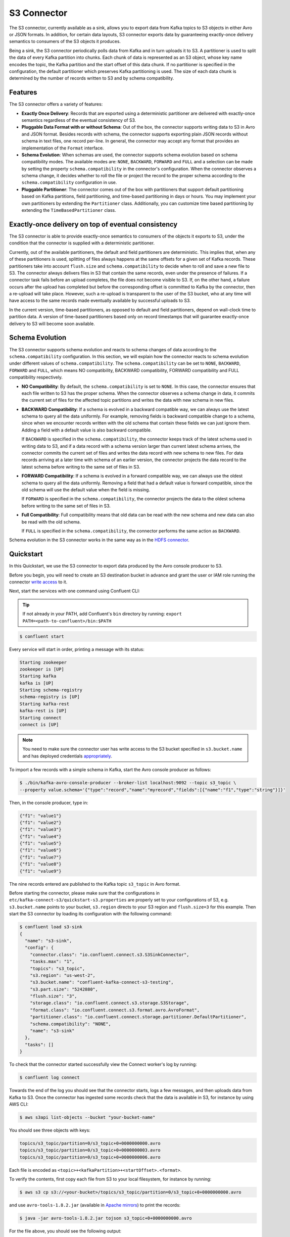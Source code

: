 S3 Connector
==============

The S3 connector, currently available as a sink, allows you to export data from Kafka topics to S3 objects in
either Avro or JSON formats. In addition, for certain data layouts, S3 connector exports data by guaranteeing
exactly-once delivery semantics to consumers of the S3 objects it produces.

Being a sink, the S3 connector periodically polls data from Kafka and in turn uploads it
to S3. A partitioner is used to split the data of every Kafka partition into chunks. Each chunk of data is
represented as an S3 object, whose key name encodes the topic, the Kafka partition and the start offset of
this data chunk. If no partitioner is specified in the configuration, the default partitioner which
preserves Kafka partitioning is used. The size of each data chunk is determined by the number of
records written to S3 and by schema compatibility.

Features
--------
The S3 connector offers a variety of features:

* **Exactly Once Delivery**: Records that are exported using a deterministic partitioner are delivered with exactly-once
  semantics regardless of the eventual consistency of S3.

* **Pluggable Data Format with or without Schema**: Out of the box, the connector supports writing data to S3 in Avro
  and JSON format. Besides records with schema, the connector supports exporting plain JSON records without schema in
  text files, one record per-line. In general, the connector may accept any format that provides an implementation of
  the ``Format`` interface.

* **Schema Evolution**: When schemas are used, the connector supports schema evolution based on schema compatibility
  modes. The available modes are: ``NONE``, ``BACKWARD``, ``FORWARD`` and ``FULL`` and a selection can be made
  by setting the property ``schema.compatibility`` in the connector's configuration. When the connector observes a
  schema change, it decides whether to roll the file or project the record to the proper schema according to
  the ``schema.compatibility`` configuration in use.

* **Pluggable Partitioner**: The connector comes out of the box with partitioners that support default partitioning
  based on Kafka partitions, field partitioning, and time-based partitioning in days or hours. You may implement your
  own partitioners by extending the ``Partitioner`` class. Additionally, you can customize time based partitioning by
  extending the ``TimeBasedPartitioner`` class.


Exactly-once delivery on top of eventual consistency
----------------------------------------------------
The S3 connector is able to provide exactly-once semantics to consumers of the objects it exports to S3, under the
condition that the connector is supplied with a deterministic partitioner.

Currently, out of the available partitioners, the default and field partitioners are deterministic. This implies that,
when any of these partitioners is used, splitting of files always happens at the same offsets for a given set of Kafka
records. These partitioners take into account ``flush.size`` and ``schema.compatibility`` to decide when to roll and
save a new file to S3. The connector always delivers files in S3 that contain the same records, even under the
presence of failures. If a connector task fails before an upload completes, the file does not become visible to S3. If,
on the other hand, a failure occurs after the upload has completed but before the corresponding offset is committed to
Kafka by the connector, then a re-upload will take place. However, such a re-upload is transparent to the user of the S3
bucket, who at any time will have access to the same records made eventually available by successful uploads to S3.

In the current version, time-based partitioners, as opposed to default and field partitioners, depend on wall-clock time
to partition data. A version of time-based partitioners based only on record timestamps that will guarantee exactly-once
delivery to S3 will become soon available.

Schema Evolution
----------------
The S3 connector supports schema evolution and reacts to schema changes of data according to the
``schema.compatibility`` configuration. In this section, we will explain how the
connector reacts to schema evolution under different values of ``schema.compatibility``. The
``schema.compatibility`` can be set to ``NONE``, ``BACKWARD``, ``FORWARD`` and ``FULL``, which means
NO compatibility, BACKWARD compatibility, FORWARD compatibility and FULL compatibility respectively.

* **NO Compatibility**: By default, the ``schema.compatibility`` is set to ``NONE``. In this case,
  the connector ensures that each file written to S3 has the proper schema. When the connector
  observes a schema change in data, it commits the current set of files for the affected topic
  partitions and writes the data with new schema in new files.

* **BACKWARD Compatibility**: If a schema is evolved in a backward compatible way, we can always
  use the latest schema to query all the data uniformly. For example, removing fields is backward
  compatible change to a schema, since when we encounter records written with the old schema that
  contain these fields we can just ignore them. Adding a field with a default value is also backward
  compatible.

  If ``BACKWARD`` is specified in the ``schema.compatibility``, the connector keeps track
  of the latest schema used in writing data to S3, and if a data record with a schema version
  larger than current latest schema arrives, the connector commits the current set of files
  and writes the data record with new schema to new files. For data records arriving at a later time
  with schema of an earlier version, the connector projects the data record to the latest schema
  before writing to the same set of files in S3.

* **FORWARD Compatibility**: If a schema is evolved in a forward compatible way, we can always
  use the oldest schema to query all the data uniformly. Removing a field that had a default value
  is forward compatible, since the old schema will use the default value when the field is missing.

  If ``FORWARD`` is specified in the ``schema.compatibility``, the connector projects the data to
  the oldest schema before writing to the same set of files in S3.

* **Full Compatibility**: Full compatibility means that old data can be read with the new schema
  and new data can also be read with the old schema.

  If ``FULL`` is specified in the ``schema.compatibility``, the connector performs the same action
  as ``BACKWARD``.

Schema evolution in the S3 connector works in the same way as in the `HDFS connector <../../../connect-hdfs/docs/hdfs_connector.html#schema-evolution>`_.
  
Quickstart
----------
In this Quickstart, we use the S3 connector to export data produced by the Avro console producer to S3.

Before you begin, you will need to create an
S3 destination bucket in advance and grant the user or IAM role running the connector
`write access <http://docs.aws.amazon.com/AmazonS3/latest/UG/EditingBucketPermissions.html>`_ to it.

Next, start the services with one command using Confluent CLI:

.. tip::

   If not already in your PATH, add Confluent's ``bin`` directory by running: ``export PATH=<path-to-confluent>/bin:$PATH``

.. sourcecode:: bash

   $ confluent start

Every service will start in order, printing a message with its status:

.. sourcecode:: bash

    Starting zookeeper
    zookeeper is [UP]
    Starting kafka
    kafka is [UP]
    Starting schema-registry
    schema-registry is [UP]
    Starting kafka-rest
    kafka-rest is [UP]
    Starting connect
    connect is [UP]

.. note:: You need to make sure the connector user has write access to the S3 bucket
   specified in ``s3.bucket.name`` and has deployed credentials
   `appropriately <http://docs.aws.amazon.com/sdk-for-java/v1/developer-guide/credentials.html>`_.

To import a few records with a simple schema in Kafka, start the Avro console producer as follows:

.. sourcecode:: bash

  $ ./bin/kafka-avro-console-producer --broker-list localhost:9092 --topic s3_topic \
  --property value.schema='{"type":"record","name":"myrecord","fields":[{"name":"f1","type":"string"}]}'

Then, in the console producer, type in:

.. sourcecode:: bash

  {"f1": "value1"}
  {"f1": "value2"}
  {"f1": "value3"}
  {"f1": "value4"}
  {"f1": "value5"}
  {"f1": "value6"}
  {"f1": "value7"}
  {"f1": "value8"}
  {"f1": "value9"}

The nine records entered are published to the Kafka topic ``s3_topic`` in Avro format.

Before starting the connector, please make sure that the configurations in
``etc/kafka-connect-s3/quickstart-s3.properties`` are properly set to your configurations of S3, e.g. ``s3.bucket.name``
points to your bucket, ``s3.region`` directs to your S3 region and ``flush.size=3`` for this example.
Then start the S3 connector by loading its configuration with the following command:

.. sourcecode:: bash

   $ confluent load s3-sink
   {
     "name": "s3-sink",
     "config": {
       "connector.class": "io.confluent.connect.s3.S3SinkConnector",
       "tasks.max": "1",
       "topics": "s3_topic",
       "s3.region": "us-west-2",
       "s3.bucket.name": "confluent-kafka-connect-s3-testing",
       "s3.part.size": "5242880",
       "flush.size": "3",
       "storage.class": "io.confluent.connect.s3.storage.S3Storage",
       "format.class": "io.confluent.connect.s3.format.avro.AvroFormat",
       "partitioner.class": "io.confluent.connect.storage.partitioner.DefaultPartitioner",
       "schema.compatibility": "NONE",
       "name": "s3-sink"
     },
     "tasks": []
   }

To check that the connector started successfully view the Connect worker's log by running:

.. sourcecode:: bash

  $ confluent log connect

Towards the end of the log you should see that the connector starts, logs a few messages, and then uploads
data from Kafka to S3.
Once the connector has ingested some records check that the data is available in S3, for instance by using AWS CLI:

.. sourcecode:: bash

  $ aws s3api list-objects --bucket "your-bucket-name"

You should see three objects with keys:

.. sourcecode:: bash

  topics/s3_topic/partition=0/s3_topic+0+0000000000.avro
  topics/s3_topic/partition=0/s3_topic+0+0000000003.avro
  topics/s3_topic/partition=0/s3_topic+0+0000000006.avro

Each file is encoded as ``<topic>+<kafkaPartition>+<startOffset>.<format>``.

To verify the contents, first copy each file from S3 to your local filesystem, for instance by running:

.. sourcecode:: bash

  $ aws s3 cp s3://<your-bucket>/topics/s3_topic/partition=0/s3_topic+0+0000000000.avro

and use ``avro-tools-1.8.2.jar``
(available in `Apache mirrors <http://mirror.metrocast.net/apache/avro/avro-1.8.2/java/avro-tools-1.8.2.jar>`_) to
print the records:

.. sourcecode:: bash

  $ java -jar avro-tools-1.8.2.jar tojson s3_topic+0+0000000000.avro

For the file above, you should see the following output:

.. sourcecode:: bash

  {"f1":"value1"}
  {"f1":"value2"}
  {"f1":"value3"}

with the rest of the records contained in the other two files.

Finally, stop the Connect worker as well as all the rest of the Confluent services by running:

.. sourcecode:: bash

      $ confluent stop
      Stopping connect
      connect is [DOWN]
      Stopping kafka-rest
      kafka-rest is [DOWN]
      Stopping schema-registry
      schema-registry is [DOWN]
      Stopping kafka
      kafka is [DOWN]
      Stopping zookeeper
      zookeeper is [DOWN]

or stop all the services and additionally wipe out any data generated during this quickstart by running:

.. sourcecode:: bash

      $ confluent destroy
      Stopping connect
      connect is [DOWN]
      Stopping kafka-rest
      kafka-rest is [DOWN]
      Stopping schema-registry
      schema-registry is [DOWN]
      Stopping kafka
      kafka is [DOWN]
      Stopping zookeeper
      zookeeper is [DOWN]
      Deleting: /tmp/confluent.w1CpYsaI

Configuration
-------------
This section gives example configurations that cover common scenarios. For detailed description of all the
available configuration options of the S3 connector go to :ref:`Configuration Options<s3_configuration_options>`

Basic Example
~~~~~~~~~~~~~
The example settings are contained in ``etc/kafka-connect-s3/quickstart-s3.properties`` as follows:

.. sourcecode:: bash

  name=s3-sink
  connector.class=io.confluent.connect.s3.S3SinkConnector
  tasks.max=1
  topics=s3_topic
  flush.size=3

The first few settings are common to most connectors. ``topics`` specifies the topics we want to export data from, in
this case ``s3_topic``. The property ``flush.size`` specifies the number of records per partition the connector needs
to write before completing a multipart upload to S3.

.. sourcecode:: bash

  s3.bucket.name=confluent-kafka-connect-s3-testing
  s3.part.size=5242880

The next settings are specific to Amazon S3. A mandatory setting is the name of your S3 bucket to host the exported
Kafka records. Other useful settings are ``s3.region``, which you should set if you use a region other than the
default, and ``s3.part.size`` to control the size of each part in the multipart uploads that will be used to upload a
single chunk of Kafka records.

.. sourcecode:: bash

  storage.class=io.confluent.connect.s3.storage.S3Storage
  format.class=io.confluent.connect.s3.format.avro.AvroFormat
  partitioner.class=io.confluent.connect.storage.partitioner.DefaultPartitioner

These class settings are required to specify the storage interface (here S3), the output file format, currently
``io.confluent.connect.s3.format.avro.AvroFormat`` or ``io.confluent.connect.s3.format.json.JsonFormat`` and the partitioner
class.

.. sourcecode:: bash

  schema.compatibility=NONE

Finally, schema evolution is disabled in this example by setting ``schema.compatibility`` to ``NONE``, as explained above.


Write raw message values into S3
~~~~~~~~~~~~~~~~~~~~~~~~~~~~~~~~
It is possible to use the S3 connector to write out the unmodified original message values into
newline-separated files in S3. We accomplish this by telling Connect to not deserialize any of the
messages, and by configuring the S3 connector to store the message values in a binary format in S3.

The first part of our S3 connector is similar to other examples:

.. sourcecode:: bash

  name=s3-raw-sink
  connector.class=io.confluent.connect.s3.S3SinkConnector
  tasks.max=1
  topics=s3_topic
  flush.size=3

The ``topics`` setting specifies the topics we want to export data from, in this case ``s3_topic``.
The property ``flush.size`` specifies the number of records per partition the connector needs
to write before completing a multipart upload to S3.

Next we need to configure the particulars of Amazon S3:

.. sourcecode:: bash

  s3.bucket.name=confluent-kafka-connect-s3-testing
  s3.region=us-west-2
  s3.part.size=5242880

The ``s3.bucket.name`` is mandatory and names your S3 bucket where the exported Kafka records
should be written. Another useful setting is ``s3.region`` that you should set if you use a
region other than the default. And since the S3 connector uses
`multi-part uploads <https://docs.aws.amazon.com/AmazonS3/latest/dev/mpuoverview.html>`_,
you can use the ``s3.part.size`` to control the size of each of these continuous parts used to
upload Kafka records into a single S3 object. The part size affects throughput and
latency, as an S3 object is visible/available only after all parts are uploaded.

So far this example configuration is relatively typical of most S3 connectors.
Now lets define that we should read the raw message values and write them in
binary format:

.. sourcecode:: bash

  value.converter=org.apache.kafka.connect.converters.ByteArrayConverter
  format.class=io.confluent.connect.s3.format.bytearray.ByteArrayFormat
  storage.class=io.confluent.connect.s3.storage.S3Storage
  schema.compatibility=NONE

The ``value.converter`` setting overrides for our connector the default that is in the Connect
worker configuration, and we use the ``ByteArrayConverter`` to instruct Connect to skip
deserializing the message values and instead give the connector the message values in their raw
binary form. We use the ``format.class`` setting to instruct the S3 connector to write these
binary message values as-is into S3 objects. By default the message values written to the same S3
object will be separated by a newline character sequence, but you can control this with the
``format.bytearray.separator`` setting. Also, by default the files written to S3 will have an
extension of ``.bin``, or you can use the ``format.bytearray.extension`` setting to change this.

Next we need to decide how we want to partition the consumed messages in S3 objects. We have a few
options, including the default partitioner that preserves the same partitions as in Kafka:

.. sourcecode:: bash

  partitioner.class=io.confluent.connect.storage.partitioner.DefaultPartitioner

Or, we could instead partition by the timestamp of the Kafka messages:

.. sourcecode:: bash

  partitioner.class=io.confluent.connect.storage.partitioner.TimeBasedPartitioner
  timestamp.extract=Record

or the timestamp that the S3 connector processes each message:

.. sourcecode:: bash

  partitioner.class=io.confluent.connect.storage.partitioner.TimeBasedPartitioner
  timestamp.extract=Wallclock

Custom partitioners are always an option, too. Just be aware that since the record value is
an opaque binary value, we cannot extract timestamps from fields using the ``RecordField``
option.
